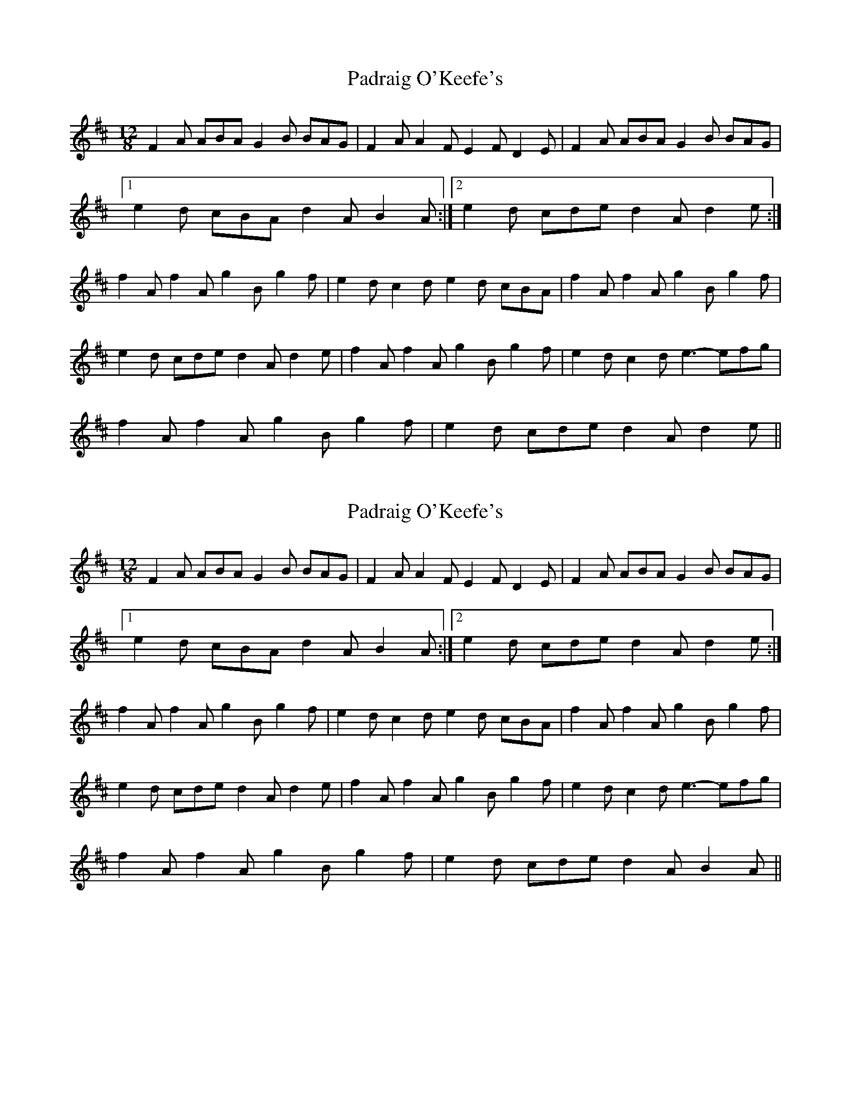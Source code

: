 X: 1
T: Padraig O'Keefe's
Z: daithic
S: https://thesession.org/tunes/1844#setting1844
R: slide
M: 12/8
L: 1/8
K: Dmaj
F2A ABA G2B BAG|F2A A2F E2F D2E|F2A ABA G2B BAG|
[1 e2d cBA d2A B2A:|2 e2d cde d2A d2e:|
f2A f2A g2B g2f|e2d c2d e2d cBA|f2A f2A g2B g2f|
e2d cde d2A d2e|f2A f2A g2B g2f|e2d c2d e3- efg|
f2A f2A g2B g2f|e2d cde d2A d2e||
X: 2
T: Padraig O'Keefe's
Z: JACKB
S: https://thesession.org/tunes/1844#setting26031
R: slide
M: 12/8
L: 1/8
K: Dmaj
F2A ABA G2B BAG|F2A A2F E2F D2E|F2A ABA G2B BAG|
[1 e2d cBA d2A B2A:|2 e2d cde d2A d2e:|
f2A f2A g2B g2f|e2d c2d e2d cBA|f2A f2A g2B g2f|
e2d cde d2A d2e|f2A f2A g2B g2f|e2d c2d e3- efg|
f2A f2A g2B g2f| e2d cde d2A B2A||
